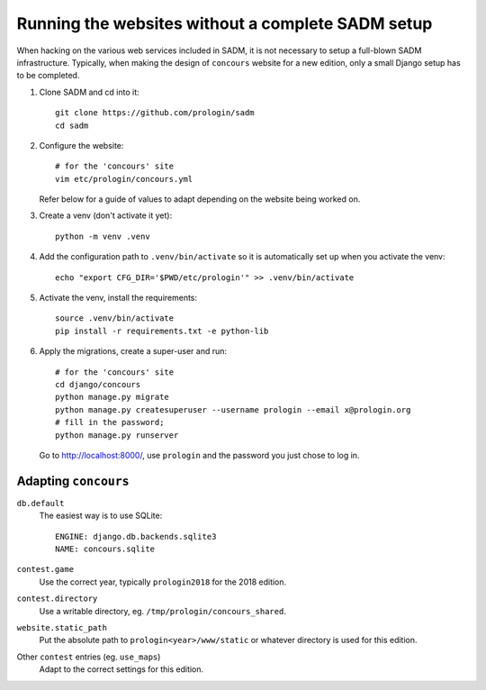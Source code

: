 Running the websites without a complete SADM setup
==================================================

When hacking on the various web services included in SADM, it is not necessary
to setup a full-blown SADM infrastructure. Typically, when making the design of
``concours`` website for a new edition, only a small Django setup has to be
completed.

.. highlight:: bash

#. Clone SADM and cd into it::

     git clone https://github.com/prologin/sadm
     cd sadm

#. Configure the website::

     # for the 'concours' site
     vim etc/prologin/concours.yml

   Refer below for a guide of values to adapt depending on the website being
   worked on.

#. Create a venv (don't activate it yet)::

     python -m venv .venv

#. Add the configuration path to ``.venv/bin/activate`` so it is automatically
   set up when you activate the venv::

     echo "export CFG_DIR='$PWD/etc/prologin'" >> .venv/bin/activate

#. Activate the venv, install the requirements::

     source .venv/bin/activate
     pip install -r requirements.txt -e python-lib

#. Apply the migrations, create a super-user and run::

     # for the 'concours' site
     cd django/concours
     python manage.py migrate
     python manage.py createsuperuser --username prologin --email x@prologin.org
     # fill in the password;
     python manage.py runserver

   Go to http://localhost:8000/, use ``prologin`` and the password you just
   chose to log in.

Adapting ``concours``
---------------------

``db.default``
   The easiest way is to use SQLite::

      ENGINE: django.db.backends.sqlite3
      NAME: concours.sqlite

``contest.game``
   Use the correct year, typically ``prologin2018`` for the 2018 edition.

``contest.directory``
   Use a writable directory, eg. ``/tmp/prologin/concours_shared``.

``website.static_path``
   Put the absolute path to ``prologin<year>/www/static`` or whatever
   directory is used for this edition.

Other ``contest`` entries (eg. ``use_maps``)
   Adapt to the correct settings for this edition.
